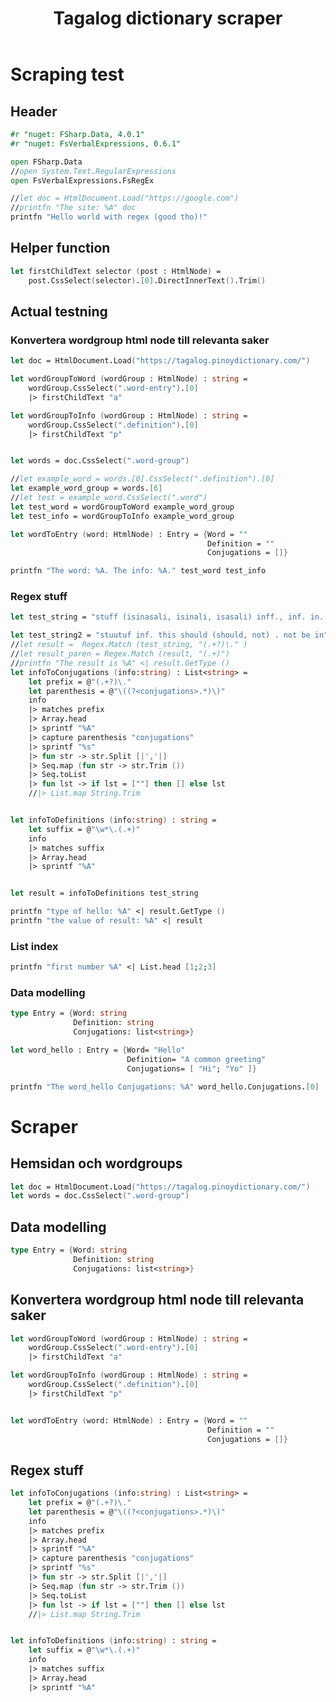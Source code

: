 #+title: Tagalog dictionary scraper
#+description: Scrapes the dictionary "" and saves it to the file dictionary.json and conjugations.json in the migaku format.

* Scraping test
** Header 

#+begin_src fsharp :results output :session
#r "nuget: FSharp.Data, 4.0.1"
#r "nuget: FsVerbalExpressions, 0.6.1"

open FSharp.Data
//open System.Text.RegularExpressions
open FsVerbalExpressions.FsRegEx

//let doc = HtmlDocument.Load("https://google.com")
//printfn "The site: %A" doc
printfn "Hello world with regex (good tho)!"
#+end_src

#+RESULTS:
: /tmp/nuget/22589--e9f65657-4398-4773-9599-433f169cd7cb/Project.fsproj : warning NU1701: Package 'FsVerbalExpressions 0.6.1' was restored using '.NETFramework,Version=v4.6.1, .NETFramework,Version=v4.6.2, .NETFramework,Version=v4.7, .NETFramework,Version=v4.7.1, .NETFramework,Version=v4.7.2, .NETFramework,Version=v4.8' instead of the project target framework 'net5.0'. This package may not be fully compatible with your project.
: /tmp/nuget/22589--e9f65657-4398-4773-9599-433f169cd7cb/Project.fsproj : warning NU1701: Package 'FsVerbalExpressions 0.6.1' was restored using '.NETFramework,Version=v4.6.1, .NETFramework,Version=v4.6.2, .NETFramework,Version=v4.7, .NETFramework,Version=v4.7.1, .NETFramework,Version=v4.7.2, .NETFramework,Version=v4.8' instead of the project target framework 'net5.0'. This package may not be fully compatible with your project.
: [Loading /tmp/nuget/22589--e9f65657-4398-4773-9599-433f169cd7cb/Project.fsproj.fsx]
: namespace FSI_0279.Project
: 
: Hello world with regex (good tho)!
** Helper function

#+begin_src fsharp :results output :session
let firstChildText selector (post : HtmlNode) =
    post.CssSelect(selector).[0].DirectInnerText().Trim()
#+end_src

#+RESULTS:

** Actual testning

*** Konvertera wordgroup html node till relevanta saker
#+begin_src fsharp :results output :session
let doc = HtmlDocument.Load("https://tagalog.pinoydictionary.com/")
#+end_src

#+RESULTS:


#+begin_src fsharp :results output :session
let wordGroupToWord (wordGroup : HtmlNode) : string =
    wordGroup.CssSelect(".word-entry").[0]
    |> firstChildText "a"

let wordGroupToInfo (wordGroup : HtmlNode) : string =
    wordGroup.CssSelect(".definition").[0]
    |> firstChildText "p"


let words = doc.CssSelect(".word-group")

//let example_word = words.[0].CssSelect(".definition").[0]
let example_word_group = words.[6]
//let test = example_word.CssSelect(".word")
let test_word = wordGroupToWord example_word_group
let test_info = wordGroupToInfo example_word_group

let wordToEntry (word: HtmlNode) : Entry = {Word = ""
                                            Definition = ""
                                            Conjugations = []}

printfn "The word: %A. The info: %A." test_word test_info
#+end_src

#+RESULTS:
#+begin_example
The word: "ikawala". The info: "ikawala (ikinawawala, ikinawala, ikawawala) v., inf. lose; cause to lose".
val wordGroupToWord : wordGroup:HtmlNode -> string
val wordGroupToInfo : wordGroup:HtmlNode -> string
val words : HtmlNode list =
  [<div class="word-group">
  <div class="word">
    <h2 class="word-entry">
      <a href="https://tagalog.pinoydictionary.com/word/akasya/">akasya</a>
    </h2><p class="label label-success language">Tagalog</p>
  </div>
  <div class="definition" data-language="tagalog">
    <p>aksaya adj. wasteful; wasted</p>
  </div>
</div>;
   <div class="word-group">
  <div class="word">
    <h2 class="word-entry">
      <a href="https://tagalog.pinoydictionary.com/word/alagad-ng-batas/">alagad ng batas</a>
    </h2><p class="label label-success language">Tagalog</p>
  </div>
  <div class="definition" data-language="tagalog">
    <p>alagad ng batas n. agent of the law</p>
  </div>
</div>;
   <div class="word-group">
  <div class="word">
    <h2 class="word-entry">
      <a href="https://tagalog.pinoydictionary.com/word/area/">area</a>
    </h2><p class="label label-success language">Tagalog</p>
  </div>
  <div class="definition" data-language="tagalog">
    <p>area n. area</p>
  </div>
</div>;
   <div class="word-group">
  <div class="word">
    <h2 class="word-entry">
      <a href="https://tagalog.pinoydictionary.com/word/baligwasan/">baligwasan</a>
    </h2><p class="label label-success language">Tagalog</p>
  </div>
  <div class="definition" data-language="tagalog">
    <p>baligwasan n. fishing rod</p>
  </div>
</div>;
   <div class="word-group">
  <div class="word">
    <h2 class="word-entry">
      <a href="https://tagalog.pinoydictionary.com/word/dagos/">dagos</a>
    </h2><p class="label label-success language">Tagalog</p>
  </div>
  <div class="definition" data-language="tagalog">
    <p>n. 1. hurried departure in anger, etc.; 2. sound of dragging something hurriedly</p>
  </div>
</div>;
   <div class="word-group">
  <div class="word">
    <h2 class="word-entry">
      <a href="https://tagalog.pinoydictionary.com/word/hilom/">hilom</a>
    </h2><p class="label label-success language">Tagalog</p>
  </div>
  <div class="definition" data-language="tagalog">
    <p>n. closing up of an opening (crevice)</p>
  </div>
</div>;
   <div class="word-group">
  <div class="word">
    <h2 class="word-entry">
      <a href="https://tagalog.pinoydictionary.com/word/ikawala/">ikawala</a>
    </h2><p class="label label-success language">Tagalog</p>
  </div>
  <div class="definition" data-language="tagalog">
    <p>ikawala (ikinawawala, ikinawala, ikawawala) v., inf. lose; cause to lose</p>
  </div>
</div>;
   <div class="word-group">
  <div class="word">
    <h2 class="word-entry">
      <a href="https://tagalog.pinoydictionary.com/word/isali/">isali</a>
    </h2><p class="label label-success language">Tagalog</p>
  </div>
  <div class="definition" data-language="tagalog">
    <p>(isinasali, isinali, isasali) v., inf. include someone as a participant</p>
  </div>
</div>;
   <div class="word-group">
  <div class="word">
    <h2 class="word-entry">
      <a href="https://tagalog.pinoydictionary.com/word/luwal/">luwal</a>
    </h2><p class="label label-success language">Tagalog</p>
  </div>
  <div class="definition" data-language="tagalog">
    <p>luwal n. exterior; outside</p>
  </div>
</div>;
   <div class="word-group">
  <div class="word">
    <h2 class="word-entry">
      <a href="https://tagalog.pinoydictionary.com/word/maitatagubilin/">maitatagubilin</a>
    </h2><p class="label label-success language">Tagalog</p>
  </div>
  <div class="definition" data-language="tagalog">
    <p>maitatagubilin v., adj. advisable; able to be recommended</p>
  </div>
</div>;
   <div class="word-group">
  <div class="word">
    <h2 class="word-entry">
      <a href="https://tagalog.pinoydictionary.com/word/makipaghiwalay/">makipaghiwalay</a>
    </h2><p class="label label-success language">Tagalog</p>
  </div>
  <div class="definition" data-language="tagalog">
    <p>makipaghiwalay (nakikipaghiwalay, nakipaghiwalay, makikipaghiwalay) v., inf. 1. mutually separate; 2. estrange; 3. diverge</p>
  </div>
</div>;
   <div class="word-group">
  <div class="word">
    <h2 class="word-entry">
      <a href="https://tagalog.pinoydictionary.com/word/managi/">managi</a>
    </h2><p class="label label-success language">Tagalog</p>
  </div>
  <div class="definition" data-language="tagalog">
    <p>managi (nananagi, nanagi, mananagi) v., inf. push or elbow oneself through a crowd</p>
  </div>
</div>;
   <div class="word-group">
  <div class="word">
    <h2 class="word-entry">
      <a href="https://tagalog.pinoydictionary.com/word/masalubsob/">masalubsob</a>
    </h2><p class="label label-success language">Tagalog</p>
  </div>
  <div class="definition" data-language="tagalog">
    <p>masalubsob (nasasalubsob, nasalubsob, masasalubsob) v., inf. be pierced or hurt by a splinter</p>
  </div>
</div>;
   <div class="word-group">
  <div class="word">
    <h2 class="word-entry">
      <a href="https://tagalog.pinoydictionary.com/word/pagkokorek/">pagkokorek</a>
    </h2><p class="label label-success language">Tagalog</p>
  </div>
  <div class="definition" data-language="tagalog">
    <p>pagkokorek n. correction; act of correcting</p>
  </div>
</div>;
   <div class="word-group">
  <div class="word">
    <h2 class="word-entry">
      <a href="https://tagalog.pinoydictionary.com/word/panag-ulan/">panag-ulan</a>
    </h2><p class="label label-success language">Tagalog</p>
  </div>
  <div class="definition" data-language="tagalog">
    <p>panag-ulan n., adj. anything pertaining to the rainy season</p>
  </div>
</div>;
   <div class="word-group">
  <div class="word">
    <h2 class="word-entry">
      <a href="https://tagalog.pinoydictionary.com/word/pumukaw/">pumukaw</a>
    </h2><p class="label label-success language">Tagalog</p>
  </div>
  <div class="definition" data-language="tagalog">
    <p>(pumupukaw, pumukaw, pupukaw) v., inf. incite; arouse; excite</p>
  </div>
</div>;
   <div class="word-group">
  <div class="word">
    <h2 class="word-entry">
      <a href="https://tagalog.pinoydictionary.com/word/rabies/">rabies</a>
    </h2><p class="label label-success language">Tagalog</p>
  </div>
  <div class="definition" data-language="tagalog">
    <p>n., med. rabies (disease of a mad dog)</p>
  </div>
</div>;
   <div class="word-group">
  <div class="word">
    <h2 class="word-entry">
      <a href="https://tagalog.pinoydictionary.com/word/tuay/">tuay</a>
    </h2><p class="label label-success language">Tagalog</p>
  </div>
  <div class="definition" data-language="tagalog">
    <p>tuay n. 1. exchange; barter; 2. favour (US: favor) done for favour received</p>
  </div>
</div>;
   <div class="word-group">
  <div class="word">
    <h2 class="word-entry">
      <a href="https://tagalog.pinoydictionary.com/word/tudlain/">tudlain</a>
    </h2><p class="label label-success language">Tagalog</p>
  </div>
  <div class="definition" data-language="tagalog">
    <p>tudlain (tinutudla, tinudla, tutudlain) v., inf. shoot at a target</p>
  </div>
</div>;
   <div class="word-group">
  <div class="word">
    <h2 class="word-entry">
      <a href="https://tagalog.pinoydictionary.com/word/umabala/">umabala</a>
    </h2><p class="label label-success language">Tagalog</p>
  </div>
  <div class="definition" data-language="tagalog">
    <p>(umaabala, umabala, aabala) v., inf. delay; hinder</p>
  </div>
</div>]
val example_word_group : HtmlNode =
  <div class="word-group">
  <div class="word">
    <h2 class="word-entry">
      <a href="https://tagalog.pinoydictionary.com/word/ikawala/">ikawala</a>
    </h2><p class="label label-success language">Tagalog</p>
  </div>
  <div class="definition" data-language="tagalog">
    <p>ikawala (ikinawawala, ikinawala, ikawawala) v., inf. lose; cause to lose</p>
  </div>
</div>
val test_word : string = "ikawala"
val test_info : string =
  "ikawala (ikinawawala, ikinawala, ikawawala) v., inf. lose; cause to lose"
val wordToEntry : word:HtmlNode -> Entry
#+end_example

*** Regex stuff

#+begin_src fsharp :results output :session
let test_string = "stuff (isinasali, isinali, isasali) inff., inf. in. clude someone as a participant"

let test_string2 = "stuutuf inf. this should (should, not) . not be in"
//let result =  Regex.Match (test_string, "(.+?)\." )
//let result_paren = Regex.Match (result, "(.+)")
//printfn "The result is %A" <| result.GetType ()
let infoToConjugations (info:string) : List<string> =
    let prefix = @"(.+?)\."
    let parenthesis = @"\((?<conjugations>.*)\)"
    info
    |> matches prefix
    |> Array.head
    |> sprintf "%A"
    |> capture parenthesis "conjugations"
    |> sprintf "%s"
    |> fun str -> str.Split [|','|]
    |> Seq.map (fun str -> str.Trim ())
    |> Seq.toList
    |> fun lst -> if lst = [""] then [] else lst
    //|> List.map String.Trim


let infoToDefinitions (info:string) : string =
    let suffix = @"\w*\.(.+)"
    info
    |> matches suffix
    |> Array.head
    |> sprintf "%A"


let result = infoToDefinitions test_string

printfn "type of hello: %A" <| result.GetType ()
printfn "the value of result: %A" <| result
#+end_src

#+RESULTS:
: type of hello: System.String
: the value of result: "inff., inf. in. clude someone as a participant"
: val test_string : string =
:   "stuff (isinasali, isinali, isasali) inff., inf. in. clude som"+[21 chars]
: val test_string2 : string =
:   "stuutuf inf. this should (should, not) . not be in"
: val infoToConjugations : info:string -> List<string>
: val infoToDefinitions : info:string -> string
: val result : string = "inff., inf. in. clude someone as a participant"

*** List index

#+begin_src fsharp :results output
printfn "first number %A" <| List.head [1;2;3]
#+end_src

#+RESULTS:
: first number 1

*** Data modelling

#+begin_src fsharp :results output :session
type Entry = {Word: string
              Definition: string
              Conjugations: list<string>}

let word_hello : Entry = {Word= "Hello"
                          Definition= "A common greeting"
                          Conjugations= [ "Hi"; "Yo" ]}

printfn "The word_hello Conjugations: %A" word_hello.Conjugations.[0]
#+end_src

#+RESULTS:
: The word_hello Conjugations: "Hi"
: type Entry =
:   { Word: string
:     Definition: string
:     Conjugations: string list }
: val word_hello : Entry = { Word = "Hello"
:                            Definition = "A common greeting"
:                            Conjugations = ["Hi"; "Yo"] }

* Scraper

** Hemsidan och wordgroups

#+begin_src fsharp :results output :session
let doc = HtmlDocument.Load("https://tagalog.pinoydictionary.com/")
let words = doc.CssSelect(".word-group")
#+end_src

** Data modelling

#+begin_src fsharp :results output :session
type Entry = {Word: string
              Definition: string
              Conjugations: list<string>}
#+end_src

#+RESULTS:


** Konvertera wordgroup html node till relevanta saker

#+begin_src fsharp :results output :session
let wordGroupToWord (wordGroup : HtmlNode) : string =
    wordGroup.CssSelect(".word-entry").[0]
    |> firstChildText "a"

let wordGroupToInfo (wordGroup : HtmlNode) : string =
    wordGroup.CssSelect(".definition").[0]
    |> firstChildText "p"


let wordToEntry (word: HtmlNode) : Entry = {Word = ""
                                            Definition = ""
                                            Conjugations = []}
#+end_src

#+RESULTS:


** Regex stuff

#+begin_src fsharp :results output :session
let infoToConjugations (info:string) : List<string> =
    let prefix = @"(.+?)\."
    let parenthesis = @"\((?<conjugations>.*)\)"
    info
    |> matches prefix
    |> Array.head
    |> sprintf "%A"
    |> capture parenthesis "conjugations"
    |> sprintf "%s"
    |> fun str -> str.Split [|','|]
    |> Seq.map (fun str -> str.Trim ())
    |> Seq.toList
    |> fun lst -> if lst = [""] then [] else lst
    //|> List.map String.Trim


let infoToDefinitions (info:string) : string =
    let suffix = @"\w*\.(.+)"
    info
    |> matches suffix
    |> Array.head
    |> sprintf "%A"

#+end_src

#+RESULTS:
